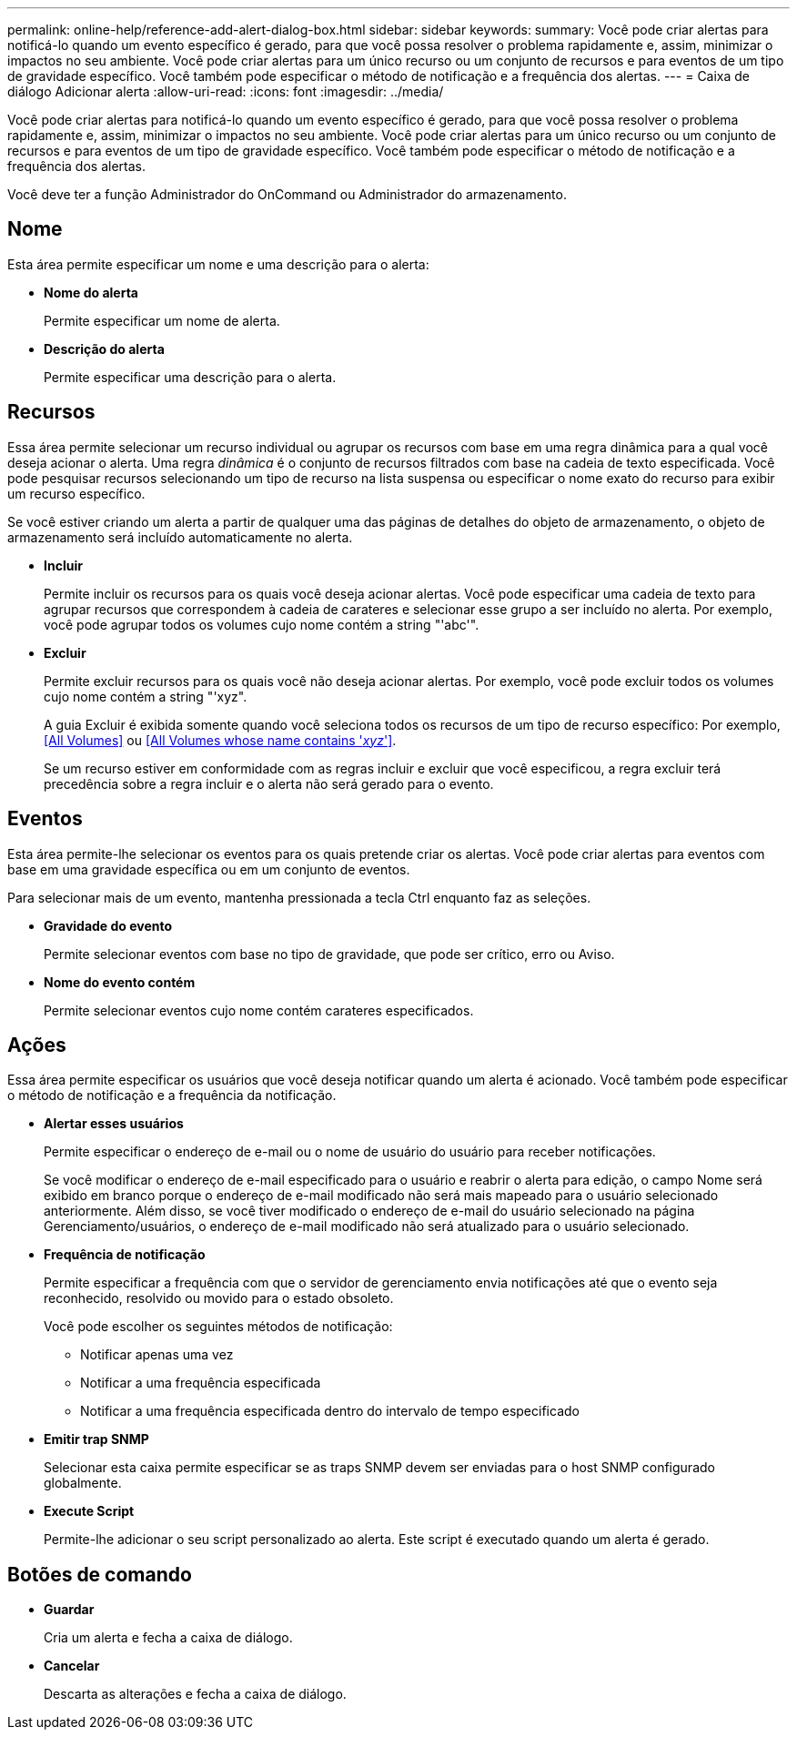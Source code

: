 ---
permalink: online-help/reference-add-alert-dialog-box.html 
sidebar: sidebar 
keywords:  
summary: Você pode criar alertas para notificá-lo quando um evento específico é gerado, para que você possa resolver o problema rapidamente e, assim, minimizar o impactos no seu ambiente. Você pode criar alertas para um único recurso ou um conjunto de recursos e para eventos de um tipo de gravidade específico. Você também pode especificar o método de notificação e a frequência dos alertas. 
---
= Caixa de diálogo Adicionar alerta
:allow-uri-read: 
:icons: font
:imagesdir: ../media/


[role="lead"]
Você pode criar alertas para notificá-lo quando um evento específico é gerado, para que você possa resolver o problema rapidamente e, assim, minimizar o impactos no seu ambiente. Você pode criar alertas para um único recurso ou um conjunto de recursos e para eventos de um tipo de gravidade específico. Você também pode especificar o método de notificação e a frequência dos alertas.

Você deve ter a função Administrador do OnCommand ou Administrador do armazenamento.



== Nome

Esta área permite especificar um nome e uma descrição para o alerta:

* *Nome do alerta*
+
Permite especificar um nome de alerta.

* *Descrição do alerta*
+
Permite especificar uma descrição para o alerta.





== Recursos

Essa área permite selecionar um recurso individual ou agrupar os recursos com base em uma regra dinâmica para a qual você deseja acionar o alerta. Uma regra _dinâmica_ é o conjunto de recursos filtrados com base na cadeia de texto especificada. Você pode pesquisar recursos selecionando um tipo de recurso na lista suspensa ou especificar o nome exato do recurso para exibir um recurso específico.

Se você estiver criando um alerta a partir de qualquer uma das páginas de detalhes do objeto de armazenamento, o objeto de armazenamento será incluído automaticamente no alerta.

* *Incluir*
+
Permite incluir os recursos para os quais você deseja acionar alertas. Você pode especificar uma cadeia de texto para agrupar recursos que correspondem à cadeia de carateres e selecionar esse grupo a ser incluído no alerta. Por exemplo, você pode agrupar todos os volumes cujo nome contém a string "'abc'".

* *Excluir*
+
Permite excluir recursos para os quais você não deseja acionar alertas. Por exemplo, você pode excluir todos os volumes cujo nome contém a string "'xyz".

+
A guia Excluir é exibida somente quando você seleciona todos os recursos de um tipo de recurso específico: Por exemplo, <<All Volumes>> ou <<All Volumes whose name contains '_xyz_'>>.

+
Se um recurso estiver em conformidade com as regras incluir e excluir que você especificou, a regra excluir terá precedência sobre a regra incluir e o alerta não será gerado para o evento.





== Eventos

Esta área permite-lhe selecionar os eventos para os quais pretende criar os alertas. Você pode criar alertas para eventos com base em uma gravidade específica ou em um conjunto de eventos.

Para selecionar mais de um evento, mantenha pressionada a tecla Ctrl enquanto faz as seleções.

* *Gravidade do evento*
+
Permite selecionar eventos com base no tipo de gravidade, que pode ser crítico, erro ou Aviso.

* *Nome do evento contém*
+
Permite selecionar eventos cujo nome contém carateres especificados.





== Ações

Essa área permite especificar os usuários que você deseja notificar quando um alerta é acionado. Você também pode especificar o método de notificação e a frequência da notificação.

* *Alertar esses usuários*
+
Permite especificar o endereço de e-mail ou o nome de usuário do usuário para receber notificações.

+
Se você modificar o endereço de e-mail especificado para o usuário e reabrir o alerta para edição, o campo Nome será exibido em branco porque o endereço de e-mail modificado não será mais mapeado para o usuário selecionado anteriormente. Além disso, se você tiver modificado o endereço de e-mail do usuário selecionado na página Gerenciamento/usuários, o endereço de e-mail modificado não será atualizado para o usuário selecionado.

* *Frequência de notificação*
+
Permite especificar a frequência com que o servidor de gerenciamento envia notificações até que o evento seja reconhecido, resolvido ou movido para o estado obsoleto.

+
Você pode escolher os seguintes métodos de notificação:

+
** Notificar apenas uma vez
** Notificar a uma frequência especificada
** Notificar a uma frequência especificada dentro do intervalo de tempo especificado


* *Emitir trap SNMP*
+
Selecionar esta caixa permite especificar se as traps SNMP devem ser enviadas para o host SNMP configurado globalmente.

* *Execute Script*
+
Permite-lhe adicionar o seu script personalizado ao alerta. Este script é executado quando um alerta é gerado.





== Botões de comando

* *Guardar*
+
Cria um alerta e fecha a caixa de diálogo.

* *Cancelar*
+
Descarta as alterações e fecha a caixa de diálogo.


